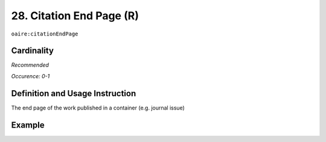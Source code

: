 .. _aire:citationEndPage:

28. Citation End Page (R)
=========================

``oaire:citationEndPage``

Cardinality
~~~~~~~~~~~

*Recommended*

*Occurence: 0-1*

Definition and Usage Instruction
~~~~~~~~~~~~~~~~~~~~~~~~~~~~~~~~

The end page of the work published in a container (e.g. journal issue)

Example
~~~~~~~

.. code-block:: xml
   :linenos:

   <oaire:citationEndPage>105</oaire:citationEndPage>
